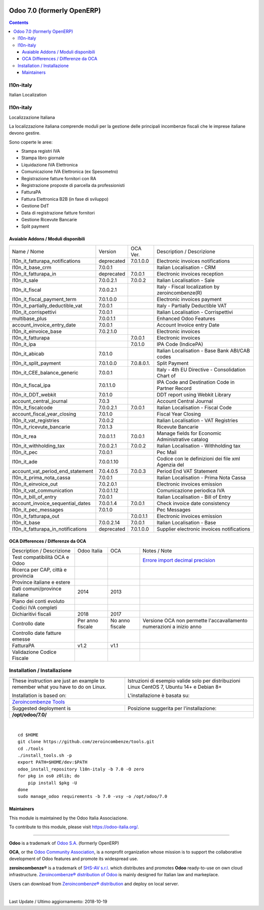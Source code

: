 |Maturity| |Build Status| |license gpl| |Coverage Status| |Codecov Status| |OCA project| |Tech Doc| |Help| |Try Me|

===========================
Odoo 7.0 (formerly OpenERP)
===========================

.. contents::

|en|

l10n-italy
===========

Italian Localization




|it|

l10n-italy
===========

Localizzazione Italiana

La localizzazione italiana comprende moduli per la gestione delle principali
incombenze fiscali che le imprese italiane devono gestire.

Sono coperte le aree:

* Stampa registri IVA
* Stampa libro giornale
* Liquidazione IVA Elettronica
* Comunicazione IVA Elettronica (ex Spesometro)
* Registrazione fatture fornitori con RA
* Registrazione proposte di parcella da professionisti
* FatturaPA
* Fattura Elettronica B2B (in fase di sviluppo)
* Gestione DdT
* Data di registrazione fatture fornitori
* Gestione Ricevute Bancarie
* Split payment



Avaiable Addons / Moduli disponibili
-------------------------------------

+------------------------------------+------------+------------+----------------------------------------------------+
| Name / Nome                        | Version    | OCA Ver.   | Description / Descrizione                          |
+------------------------------------+------------+------------+----------------------------------------------------+
| l10n_it_fatturapa_notifications    | deprecated | 7.0.1.0.0  | Electronic invoices notifications                  |
+------------------------------------+------------+------------+----------------------------------------------------+
| l10n_it_base_crm                   | 7.0.0.1    | |same|     | Italian Localisation - CRM                         |
+------------------------------------+------------+------------+----------------------------------------------------+
| l10n_it_fatturapa_in               | deprecated | 7.0.0.1    | Electronic invoices reception                      |
+------------------------------------+------------+------------+----------------------------------------------------+
| l10n_it_sale                       | 7.0.0.2.1  | 7.0.0.2    | Italian Localisation - Sale                        |
+------------------------------------+------------+------------+----------------------------------------------------+
| l10n_it_fiscal                     | 7.0.0.2.1  | |no_check| | Italy - Fiscal localization by zeroincombenze(R)   |
+------------------------------------+------------+------------+----------------------------------------------------+
| l10n_it_fiscal_payment_term        | 7.0.1.0.0  | |no_check| | Electronic invoices payment                        |
+------------------------------------+------------+------------+----------------------------------------------------+
| l10n_it_partially_deductible_vat   | 7.0.0.1    | |same|     | Italy - Partially Deductible VAT                   |
+------------------------------------+------------+------------+----------------------------------------------------+
| l10n_it_corrispettivi              | 7.0.0.1    | |same|     | Italian Localisation - Corrispettivi               |
+------------------------------------+------------+------------+----------------------------------------------------+
| multibase_plus                     | 7.0.0.1.1  | |no_check| | Enhanced Odoo Features                             |
+------------------------------------+------------+------------+----------------------------------------------------+
| account_invoice_entry_date         | 7.0.0.1    | |same|     | Account Invoice entry Date                         |
+------------------------------------+------------+------------+----------------------------------------------------+
| l10n_it_einvoice_base              | 7.0.2.1.0  | |no_check| | Electronic invoices                                |
+------------------------------------+------------+------------+----------------------------------------------------+
| l10n_it_fatturapa                  | |no_check| | 7.0.0.1    | Electronic invoices                                |
+------------------------------------+------------+------------+----------------------------------------------------+
| l10n_it_ipa                        | |no_check| | 7.0.1.0    | IPA Code (IndicePA)                                |
+------------------------------------+------------+------------+----------------------------------------------------+
| l10n_it_abicab                     | 7.0.1.0    | |same|     | Italian Localisation - Base Bank ABI/CAB codes     |
+------------------------------------+------------+------------+----------------------------------------------------+
| l10n_it_split_payment              | 7.0.1.0.0  | 7.0.8.0.1. | Split Payment                                      |
+------------------------------------+------------+------------+----------------------------------------------------+
| l10n_it_CEE_balance_generic        | 7.0.0.1    | |same|     | Italy - 4th EU Directive - Consolidation Chart of  |
+------------------------------------+------------+------------+----------------------------------------------------+
| l10n_it_fiscal_ipa                 | 7.0.1.1.0  | |no_check| | IPA Code and Destination Code in Partner Record    |
+------------------------------------+------------+------------+----------------------------------------------------+
| l10n_it_DDT_webkit                 | 7.0.1.0    | |same|     | DDT report using Webkit Library                    |
+------------------------------------+------------+------------+----------------------------------------------------+
| account_central_journal            | 7.0.3      | |same|     | Account Central Journal                            |
+------------------------------------+------------+------------+----------------------------------------------------+
| l10n_it_fiscalcode                 | 7.0.0.2.1  | 7.0.0.1    | Italian Localisation - Fiscal Code                 |
+------------------------------------+------------+------------+----------------------------------------------------+
| account_fiscal_year_closing        | 7.0.1.0    | |same|     | Fiscal Year Closing                                |
+------------------------------------+------------+------------+----------------------------------------------------+
| l10n_it_vat_registries             | 7.0.0.2    | |same|     | Italian Localisation - VAT Registries              |
+------------------------------------+------------+------------+----------------------------------------------------+
| l10n_it_ricevute_bancarie          | 7.0.1.3    | |same|     | Ricevute Bancarie                                  |
+------------------------------------+------------+------------+----------------------------------------------------+
| l10n_it_rea                        | 7.0.0.1.1  | 7.0.0.1    | Manage fields for  Economic Administrative catalog |
+------------------------------------+------------+------------+----------------------------------------------------+
| l10n_it_withholding_tax            | 7.0.0.2.1  | 7.0.0.2    | Italian Localisation - Withholding tax             |
+------------------------------------+------------+------------+----------------------------------------------------+
| l10n_it_pec                        | 7.0.0.1    | |same|     | Pec Mail                                           |
+------------------------------------+------------+------------+----------------------------------------------------+
| l10n_it_ade                        | 7.0.0.1.10 | |no_check| | Codice con le definizioni dei file xml Agenzia del |
+------------------------------------+------------+------------+----------------------------------------------------+
| account_vat_period_end_statement   | 7.0.4.0.5  | 7.0.0.3    | Period End VAT Statement                           |
+------------------------------------+------------+------------+----------------------------------------------------+
| l10n_it_prima_nota_cassa           | 7.0.0.1    | |same|     | Italian Localisation - Prima Nota Cassa            |
+------------------------------------+------------+------------+----------------------------------------------------+
| l10n_it_einvoice_out               | 7.0.2.0.1  | |no_check| | Electronic invoices emission                       |
+------------------------------------+------------+------------+----------------------------------------------------+
| l10n_it_vat_communication          | 7.0.0.1.12 | |no_check| | Comunicazione periodica IVA                        |
+------------------------------------+------------+------------+----------------------------------------------------+
| l10n_it_bill_of_entry              | 7.0.0.1    | |same|     | Italian Localisation - Bill of Entry               |
+------------------------------------+------------+------------+----------------------------------------------------+
| account_invoice_sequential_dates   | 7.0.0.1.4  | 7.0.0.1    | Check invoice date consistency                     |
+------------------------------------+------------+------------+----------------------------------------------------+
| l10n_it_pec_messages               | 7.0.1.0    | |same|     | Pec Messages                                       |
+------------------------------------+------------+------------+----------------------------------------------------+
| l10n_it_fatturapa_out              | |no_check| | 7.0.0.1.1  | Electronic invoices emission                       |
+------------------------------------+------------+------------+----------------------------------------------------+
| l10n_it_base                       | 7.0.0.2.14 | 7.0.0.1    | Italian Localisation - Base                        |
+------------------------------------+------------+------------+----------------------------------------------------+
| l10n_it_fatturapa_in_notifications | deprecated | 7.0.1.0.0  | Supplier electronic invoices notifications         |
+------------------------------------+------------+------------+----------------------------------------------------+


OCA Differences / Differenze da OCA
------------------------------------

+--------------------------------------+------------------+-----------------+-----------------------------------------------------------------------------+
| Description / Descrizione            | Odoo Italia      | OCA             | Notes / Note                                                                |
+--------------------------------------+------------------+-----------------+-----------------------------------------------------------------------------+
| Test compatibilità OCA e Odoo        | |no_check|       | |check|         | `Errore import decimal precision <https://github.com/OCA/OCB/issues/629>`__ |
+--------------------------------------+------------------+-----------------+-----------------------------------------------------------------------------+
| Ricerca per CAP, città e provincia   | |check|          | |no_check|      |                                                                             |
+--------------------------------------+------------------+-----------------+-----------------------------------------------------------------------------+
| Province italiane e estere           | |check|          | |no_check|      |                                                                             |
+--------------------------------------+------------------+-----------------+-----------------------------------------------------------------------------+
| Dati comuni/province italiane        | 2014             | 2013            |                                                                             |
+--------------------------------------+------------------+-----------------+-----------------------------------------------------------------------------+
| Piano dei conti evoluto              | |check|          | |no_check|      |                                                                             |
+--------------------------------------+------------------+-----------------+-----------------------------------------------------------------------------+
| Codici IVA completi                  | |check|          | |no_check|      |                                                                             |
+--------------------------------------+------------------+-----------------+-----------------------------------------------------------------------------+
| Dichiaritivi fiscali                 | 2018             | 2017            |                                                                             |
+--------------------------------------+------------------+-----------------+-----------------------------------------------------------------------------+
| Controllo date                       | Per anno fiscale | No anno fiscale | Versione OCA non permette l'accavallamento numerazioni a inizio anno        |
+--------------------------------------+------------------+-----------------+-----------------------------------------------------------------------------+
| Controllo date fatture emesse        | |check|          | |no_check|      |                                                                             |
+--------------------------------------+------------------+-----------------+-----------------------------------------------------------------------------+
| FatturaPA                            | v1.2             | v1.1            |                                                                             |
+--------------------------------------+------------------+-----------------+-----------------------------------------------------------------------------+
| Validazione Codice Fiscale           | |check|          | |no_check|      |                                                                             |
+--------------------------------------+------------------+-----------------+-----------------------------------------------------------------------------+




|en|


Installation / Installazione
=============================

+---------------------------------+------------------------------------------+
| |en|                            | |it|                                     |
+---------------------------------+------------------------------------------+
| These instruction are just an   | Istruzioni di esempio valide solo per    |
| example to remember what        | distribuzioni Linux CentOS 7, Ubuntu 14+ |
| you have to do on Linux.        | e Debian 8+                              |
|                                 |                                          |
| Installation is based on:       | L'installazione è basata su:             |
+---------------------------------+------------------------------------------+
| `Zeroincombenze Tools <https://github.com/zeroincombenze/tools>`__         |
+---------------------------------+------------------------------------------+
| Suggested deployment is         | Posizione suggerita per l'installazione: |
+---------------------------------+------------------------------------------+
| **/opt/odoo/7.0/**                                                         |
+----------------------------------------------------------------------------+

|

::

    cd $HOME
    git clone https://github.com/zeroincombenze/tools.git
    cd ./tools
    ./install_tools.sh -p
    export PATH=$HOME/dev:$PATH
    odoo_install_repository l10n-italy -b 7.0 -O zero
    for pkg in os0 z0lib; do
        pip install $pkg -U
    done
    sudo manage_odoo requirements -b 7.0 -vsy -o /opt/odoo/7.0





Maintainers
-----------

|Odoo Italia Associazione|

This module is maintained by the Odoo Italia Associazione.

To contribute to this module, please visit https://odoo-italia.org/.


----------------

**Odoo** is a trademark of `Odoo S.A. <https://www.odoo.com/>`__
(formerly OpenERP)

**OCA**, or the `Odoo Community Association <http://odoo-community.org/>`__,
is a nonprofit organization whose mission is to support
the collaborative development of Odoo features and promote its widespread use.

**zeroincombenze®** is a trademark of `SHS-AV s.r.l. <https://www.shs-av.com/>`__
which distributes and promotes **Odoo** ready-to-use on own cloud infrastructure.
`Zeroincombenze® distribution of Odoo <https://wiki.zeroincombenze.org/en/Odoo>`__
is mainly designed for Italian law and markeplace.

Users can download from `Zeroincombenze® distribution <https://github.com/zeroincombenze/OCB>`__
and deploy on local server.



|

Last Update / Ultimo aggiornamento: 2018-10-19

.. |Maturity| image:: https://img.shields.io/badge/maturity-Alfa-red.png
    :target: https://odoo-community.org/page/development-status
    :alt: Alfa
.. |Build Status| image:: https://travis-ci.org/zeroincombenze/l10n-italy.svg?branch=7.0
    :target: https://travis-ci.org/zeroincombenze/l10n-italy
    :alt: github.com
.. |license gpl| image:: https://img.shields.io/badge/licence-AGPL--3-blue.svg
    :target: http://www.gnu.org/licenses/agpl-3.0-standalone.html
    :alt: License: AGPL-3
.. |Coverage Status| image:: https://coveralls.io/repos/github/zeroincombenze/l10n-italy/badge.svg?branch=7.0
    :target: https://coveralls.io/github/zeroincombenze/l10n-italy?branch=7.0
    :alt: Coverage
.. |Codecov Status| image:: https://codecov.io/gh/zeroincombenze/l10n-italy/branch/7.0/graph/badge.svg
    :target: https://codecov.io/gh/zeroincombenze/l10n-italy/branch/7.0
    :alt: Codecov
.. |OCA project| image:: https://www.zeroincombenze.it/wp-content/uploads/ci-ct/prd/button-oca-7.svg
    :target: https://github.com/OCA/l10n-italy/tree/7.0
    :alt: OCA
.. |Tech Doc| image:: https://www.zeroincombenze.it/wp-content/uploads/ci-ct/prd/button-docs-7.svg
    :target: https://wiki.zeroincombenze.org/en/Odoo/7.0/dev
    :alt: Technical Documentation
.. |Help| image:: https://www.zeroincombenze.it/wp-content/uploads/ci-ct/prd/button-help-7.svg
    :target: https://wiki.zeroincombenze.org/it/Odoo/7.0/man
    :alt: Technical Documentation
.. |Try Me| image:: https://www.zeroincombenze.it/wp-content/uploads/ci-ct/prd/button-try-it-7.svg
    :target: https://erp7.zeroincombenze.it
    :alt: Try Me
.. |OCA Codecov Status| image:: badge-oca-codecov
    :target: oca-codecov-URL
    :alt: Codecov
.. |Odoo Italia Associazione| image:: https://www.odoo-italia.org/images/Immagini/Odoo%20Italia%20-%20126x56.png
   :target: https://odoo-italia.org
   :alt: Odoo Italia Associazione
.. |en| image:: https://raw.githubusercontent.com/zeroincombenze/grymb/master/flags/en_US.png
   :target: https://www.facebook.com/groups/openerp.italia/
.. |it| image:: https://raw.githubusercontent.com/zeroincombenze/grymb/master/flags/it_IT.png
   :target: https://www.facebook.com/groups/openerp.italia/
.. |check| image:: https://raw.githubusercontent.com/zeroincombenze/grymb/master/awesome/check.png
.. |no_check| image:: https://raw.githubusercontent.com/zeroincombenze/grymb/master/awesome/no_check.png
.. |menu| image:: https://raw.githubusercontent.com/zeroincombenze/grymb/master/awesome/menu.png
.. |right_do| image:: https://raw.githubusercontent.com/zeroincombenze/grymb/master/awesome/right_do.png
.. |exclamation| image:: https://raw.githubusercontent.com/zeroincombenze/grymb/master/awesome/exclamation.png
.. |warning| image:: https://raw.githubusercontent.com/zeroincombenze/grymb/master/awesome/warning.png
.. |same| image:: https://raw.githubusercontent.com/zeroincombenze/grymb/master/awesome/same.png
.. |late| image:: https://raw.githubusercontent.com/zeroincombenze/grymb/master/awesome/late.png
.. |xml_schema| image:: https://raw.githubusercontent.com/zeroincombenze/grymb/master/certificates/iso/icons/xml-schema.png
   :target: https://raw.githubusercontent.com/zeroincombenze/grymbcertificates/iso/scope/xml-schema.md
.. |DesktopTelematico| image:: https://raw.githubusercontent.com/zeroincombenze/grymb/master/certificates/ade/icons/DesktopTelematico.png
   :target: https://raw.githubusercontent.com/zeroincombenze/grymbcertificates/ade/scope/DesktopTelematico.md
.. |FatturaPA| image:: https://raw.githubusercontent.com/zeroincombenze/grymb/master/certificates/ade/icons/fatturapa.png
   :target: https://raw.githubusercontent.com/zeroincombenze/grymbcertificates/ade/scope/fatturapa.md


